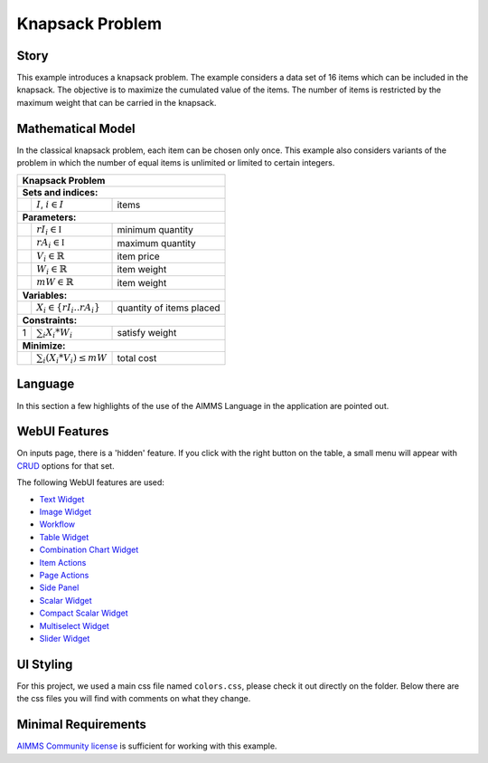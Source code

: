 Knapsack Problem
==================
.. meta::
   :keywords: Knapsack, Knapsack, Integer Programming, Binary Integer Programming, Cover Inequalities, Network Object
   :description: This example introduces a knapsack problem.

.. image:: https://img.shields.io/badge/AIMMS_4.86-ZIP:_Employee_Scheduling-blue
   :target: https://github.com/aimms/employee-scheduling/archive/refs/heads/main.zip

.. image:: https://img.shields.io/badge/AIMMS_4.86-Github:_Employee_Scheduling-blue
   :target: https://github.com/aimms/employee-scheduling

.. image:: https://img.shields.io/badge/AIMMS_Community-Forum-yellow
   :target: https://community.aimms.com/aimms-webui-44/updated-employee-scheduling-example-1291
   
Story
-----

This example introduces a knapsack problem. The example considers a data set of 16 items which can be included in the knapsack. The objective is to maximize the cumulated value of the items. The number of items is restricted by the maximum weight that can be carried in the knapsack. 


Mathematical Model
------------------

In the classical knapsack problem, each item can be chosen only once. This example also considers variants of the problem in which the number of equal items is unlimited or limited to certain integers. 

+-----+--------------------------------------------+-------------------------------------------+
|       Knapsack Problem                                                                       |
+=====+============================================+===========================================+
+ **Sets and indices:**                                                                        |
+-----+--------------------------------------------+-------------------------------------------+
+     | :math:`I`, :math:`i \in I`                 | items                                     |
+-----+--------------------------------------------+-------------------------------------------+
| **Parameters:**                                                                              |
+-----+--------------------------------------------+-------------------------------------------+
|     | :math:`rI_{i} \in \mathbb{I}`              | minimum quantity                          |
+-----+--------------------------------------------+-------------------------------------------+
|     | :math:`rA_{i} \in \mathbb{I}`              | maximum quantity                          |
+-----+--------------------------------------------+-------------------------------------------+
|     | :math:`V_{i} \in \mathbb{R}`               | item price                                |
+-----+--------------------------------------------+-------------------------------------------+
|     | :math:`W_{i} \in \mathbb{R}`               | item weight                               |
+-----+--------------------------------------------+-------------------------------------------+
|     | :math:`mW \in \mathbb{R}`                  | item weight                               |
+-----+--------------------------------------------+-------------------------------------------+
| **Variables:**                                                                               |
+-----+--------------------------------------------+-------------------------------------------+
|     | :math:`X_{i} \in \{rI_{i}..rA_{i}\}`       | quantity of items placed                  |
+-----+--------------------------------------------+-------------------------------------------+
| **Constraints:**                                                                             |
+-----+--------------------------------------------+-------------------------------------------+
|  1  | :math:`\sum_{i} X_{i} * W_{i}`             | satisfy weight                            |
+-----+--------------------------------------------+-------------------------------------------+
| **Minimize:**                                                                                |
+-----+--------------------------------------------+-------------------------------------------+
|     | :math:`\sum_{i} (X_{i} * V_{i}) \leq mW`   | total cost                                |
+-----+--------------------------------------------+-------------------------------------------+

Language 
--------

In this section a few highlights of the use of the AIMMS Language in the application are pointed out.


WebUI Features
--------------

On inputs page, there is a 'hidden' feature. If you click with the right button on the table, a small menu will appear with `CRUD <https://pt.wikipedia.org/wiki/CRUD>`_ options for that set. 

The following WebUI features are used:

- `Text Widget <https://documentation.aimms.com/webui/text-widget.html>`_

- `Image Widget <https://documentation.aimms.com/webui/image-widget.html>`_

- `Workflow <https://documentation.aimms.com/webui/workflow-panels.html>`_

- `Table Widget <https://documentation.aimms.com/webui/table-widget.html>`_

- `Combination Chart Widget <https://documentation.aimms.com/webui/combination-chart-widget.html>`_

- `Item Actions <https://documentation.aimms.com/webui/widget-options.html#item-actions>`_

- `Page Actions <https://documentation.aimms.com/webui/page-menu.html>`_ 

- `Side Panel <https://documentation.aimms.com/webui/side-panels-grd-pages.html#side-panel-grid-pages>`_

- `Scalar Widget <https://documentation.aimms.com/webui/scalar-widget.html>`_ 

- `Compact Scalar Widget <https://documentation.aimms.com/webui/scalar-widget.html>`_ 

- `Multiselect Widget <https://documentation.aimms.com/webui/selection-widgets.html>`_ 

- `Slider Widget <https://documentation.aimms.com/webui/slider-widget.html#slider-widget>`_ 


UI Styling
----------

For this project, we used a main css file named ``colors.css``, please check it out directly on the folder. Below there are the css files you will find with comments on what they change. 

.. tab-set::
    .. tab-item:: icon.css

      .. code-block:: css
         :linenos:

         :root {
            --bg_app-logo: 15px 50% / 30px 30px no-repeat url(/app-resources/resources/images/knapsack-logo.png);
            --spacing_app-logo_width: 45px;
         }

    .. tab-item:: workflow.css

      .. code-block:: css
         :linenos:

         /*Change color of the active step*/
         .workflow-panel .step-item.current,
         .workflow-panel.collapse .step-item.current {
            box-shadow: inset 0.3125rem 0 0 var(--primary);
         }

         /*Change color of the titles*/
         .workflow-panel .step-item.active.complete .title, 
         .workflow-panel .step-item.active.incomplete .title {
            color: var(--primaryDark);
         }

         /*Change color of the icons*/
         .workflow-panel .step-item.active.complete .icon, 
         .workflow-panel .step-item.active.incomplete .icon {
            color: var(--primaryDark);
            border: 1px solid var(--primaryDark);
         }

    .. tab-item:: textColor.css

      .. code-block:: css
         :linenos:

         /*Change table text color*/
         .tag-table .grid-viewport .cell:not(.flag-readOnly), 
         html:not(.using-touch) .tag-table .grid-viewport .cell:not(.flag-readOnly) {
            color: var(--primaryDark);
         }

         /*Change scalar text color*/
         .tag-scalar .kpi .value {
            color: var(--primaryDark);
         }

         .tag-slider .slider-value {
            color: var(--primaryDark);
         }

    .. tab-item:: pageAction.css

      .. code-block:: css
         :linenos:

         .page-action-v2 .page-action-menu,
         .page-action-v2 .page-action-menu.open {
            background: var(--primaryDark);
         }

         .page-action-v2 .page-action-menu:hover,
         .page-action-v2 .page-action-menu:hover {
            background: var(--primary);
         }

         .page-action-v2 .page-action-holder .page-action-item .page-action-icon, 
         .page-action-v2 .page-action-holder .page-action-item .page-action-letter {
            background-color: var(--primaryDark);
         }

         .page-action-v2 .page-action-holder .page-action-item .page-action-icon:hover, 
         .page-action-v2 .page-action-holder .page-action-item .page-action-letter:hover {
            background-color: var(--primary);
         }

    .. tab-item:: sidePanel.css

      .. code-block:: css
         :linenos:

         /*Change color after tab click*/
         .sidepanel-container .sidepanel-tab.active {
            background-color: var(--primaryDark);
         }

         /*Change letter color on hover*/
         .sidepanel-container .sidepanel-tab.active:hover {
            color: white;
         }

         /*Change icon color*/
         .sidepanel-container .sidepanel-tab .sidepanel-icon,
         .sidepanel-container .sidepanel-tab:hover {
            color: var(--primaryDark);
         }

         /*Change color after all tabs*/
         .sidepanel-container .sidepanel-tabs-container:after {
            background: var(--primaryDark);
         }

         /*Change the color below sidepanel tabs*/
         .sidepanel-container {
            background-color:   rgb(249, 249, 249);
         }

         .sidepanel-active .sidepanel-container {
            background-color:   rgba(249, 249, 249, 0);
         }

    .. tab-item:: table.css

      .. code-block:: css
         :linenos:

         .tag-table.focused .focus-cell {
            box-shadow: inset 0 0 0 1px var(--primaryDark);
         }

         .tag-table .cell.flag-number input{
            text-align: center;
         }

         /*Change checkbox color*/
         input.boolean-cell-editor-contents {
            accent-color: var(--primaryDark);
         }

    .. tab-item:: combinationChart.css

      .. code-block:: css
         :linenos:

         /*Change color of togglelegend of the combination chart*/
         .togglelegend-button svg{
            fill: var(--primaryDark);
         }

         .togglelegend-button-active:hover svg g, .togglelegend-button-active svg g {
            fill: var(--primary);    
         }       

    .. tab-item:: header.css

      .. code-block:: css
         :linenos:

         .theme-aimms header.tag-application {
            border-bottom: 2px solid var(--primaryDark);
         }

    .. tab-item:: multiselect.css

      .. code-block:: css
         :linenos:

         .tag-multiselect-widget .searchable-list li.active .checkbox:before{
            border: 1px solid var(--primary);
            background: var(--primary);
         }
         .awf-select-actions>div {
            color: var(--primary);
         }        

    .. tab-item:: body.css

      .. code-block:: css
         :linenos:

         /*Add logo on the background*/
         .scroll-wrapper--pagev2 .page-container {
            content: " ";
            background: url(img/RightBackground.png) rgb(249, 249, 249) no-repeat left/contain;
         }

         .widgetdiv .awf-dock.top {
            border-bottom: 2px solid var(--primaryDark);
            background: var(--primaryLight);
         }

Minimal Requirements
--------------------   

`AIMMS Community license <https://www.aimms.com/platform/aimms-community-edition/>`_ is sufficient for working with this example.
